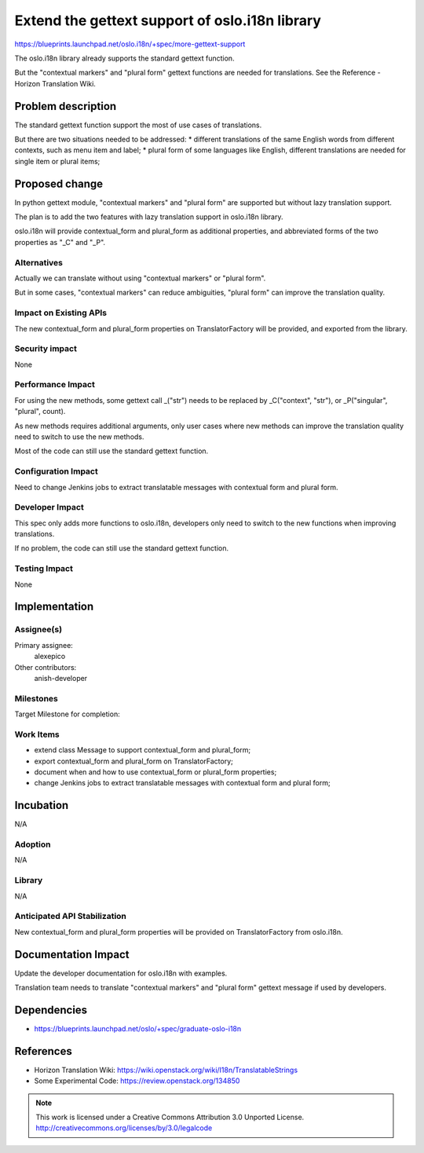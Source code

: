 ================================================
 Extend the gettext support of oslo.i18n library
================================================

https://blueprints.launchpad.net/oslo.i18n/+spec/more-gettext-support

The oslo.i18n library already supports the standard gettext function.

But the "contextual markers" and "plural form" gettext functions
are needed for translations.
See the Reference - Horizon Translation Wiki.


Problem description
===================

The standard gettext function support the most of use cases of translations.

But there are two situations needed to be addressed:
* different translations of the same English words from different contexts,
such as menu item and label;
* plural form of some languages like English,
different translations are needed for single item or plural items;


Proposed change
===============

In python gettext module, "contextual markers" and "plural form" are supported
but without lazy translation support.

The plan is to add the two features with lazy translation support
in oslo.i18n library.

oslo.i18n will provide contextual_form and plural_form as additional properties,
and abbreviated forms of the two properties as "_C" and "_P".


Alternatives
------------

Actually we can translate without using "contextual markers" or "plural form".

But in some cases, "contextual markers" can reduce ambiguities, "plural form"
can improve the translation quality.

Impact on Existing APIs
-----------------------

The new contextual_form and plural_form properties on TranslatorFactory
will be provided, and exported from the library.


Security impact
---------------

None


Performance Impact
------------------

For using the new methods, some gettext call _("str") needs to be replaced
by _C("context", "str"), or _P("singular", "plural", count).

As new methods requires additional arguments, only user cases where new methods
can improve the translation quality need to switch to use the new methods.

Most of the code can still use the standard gettext function.


Configuration Impact
--------------------

Need to change Jenkins jobs to extract translatable messages with contextual form and plural form.

Developer Impact
----------------

This spec only adds more functions to oslo.i18n, developers only need to
switch to the new functions when improving translations.

If no problem, the code can still use the standard gettext function.


Testing Impact
--------------

None

Implementation
==============

Assignee(s)
-----------

Primary assignee:
  alexepico

Other contributors:
  anish-developer

Milestones
----------

Target Milestone for completion:

Work Items
----------

* extend class Message to support contextual_form and plural_form;
* export contextual_form and plural_form on TranslatorFactory;
* document when and how to use contextual_form or plural_form properties;
* change Jenkins jobs to extract translatable messages with contextual form and plural form;

Incubation
==========

N/A

Adoption
--------

N/A

Library
-------

N/A

Anticipated API Stabilization
-----------------------------

New contextual_form and plural_form properties will be provided on TranslatorFactory from oslo.i18n.

Documentation Impact
====================

Update the developer documentation for oslo.i18n with examples.

Translation team needs to translate "contextual markers" and "plural form"
gettext message if used by developers.

Dependencies
============

- https://blueprints.launchpad.net/oslo/+spec/graduate-oslo-i18n

References
==========

* Horizon Translation Wiki:
  https://wiki.openstack.org/wiki/I18n/TranslatableStrings

* Some Experimental Code:
  https://review.openstack.org/134850


.. note::

  This work is licensed under a Creative Commons Attribution 3.0
  Unported License.
  http://creativecommons.org/licenses/by/3.0/legalcode
